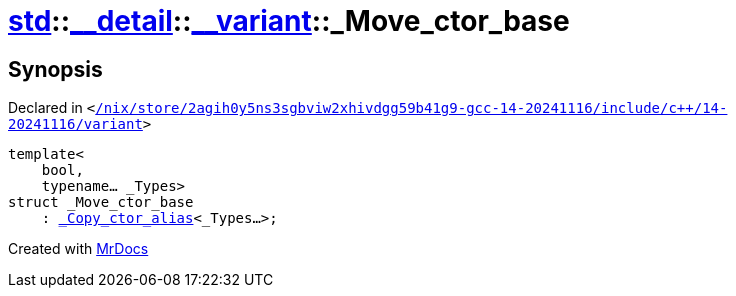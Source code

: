 [#std-__detail-__variant-_Move_ctor_base]
= xref:std.adoc[std]::xref:std/__detail.adoc[&lowbar;&lowbar;detail]::xref:std/__detail/__variant.adoc[&lowbar;&lowbar;variant]::&lowbar;Move&lowbar;ctor&lowbar;base
:relfileprefix: ../../../
:mrdocs:


== Synopsis

Declared in `&lt;https://github.com/PrismLauncher/PrismLauncher/blob/develop/launcher//nix/store/2agih0y5ns3sgbviw2xhivdgg59b41g9-gcc-14-20241116/include/c++/14-20241116/variant#L617[&sol;nix&sol;store&sol;2agih0y5ns3sgbviw2xhivdgg59b41g9&hyphen;gcc&hyphen;14&hyphen;20241116&sol;include&sol;c&plus;&plus;&sol;14&hyphen;20241116&sol;variant]&gt;`

[source,cpp,subs="verbatim,replacements,macros,-callouts"]
----
template&lt;
    bool,
    typename... &lowbar;Types&gt;
struct &lowbar;Move&lowbar;ctor&lowbar;base
    : xref:std/__detail/__variant/_Copy_ctor_alias.adoc[&lowbar;Copy&lowbar;ctor&lowbar;alias]&lt;&lowbar;Types...&gt;;
----






[.small]#Created with https://www.mrdocs.com[MrDocs]#

